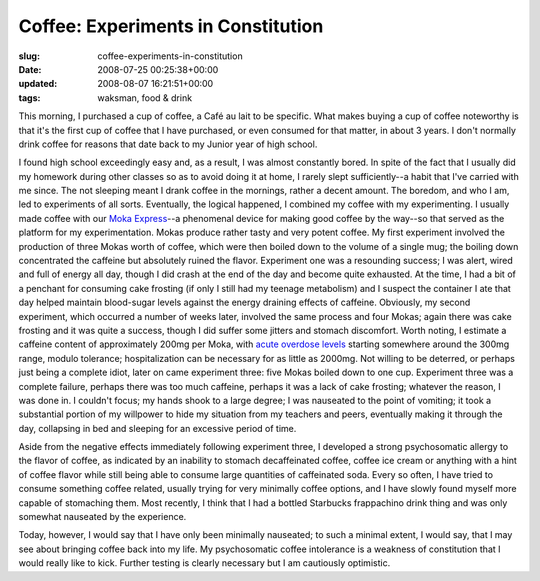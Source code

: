 Coffee: Experiments in Constitution
===================================

:slug: coffee-experiments-in-constitution
:date: 2008-07-25 00:25:38+00:00
:updated: 2008-08-07 16:21:51+00:00
:tags: waksman, food & drink

This morning, I purchased a cup of coffee, a Café au lait to be
specific. What makes buying a cup of coffee noteworthy is that it's the
first cup of coffee that I have purchased, or even consumed for that
matter, in about 3 years. I don't normally drink coffee for reasons that
date back to my Junior year of high school.

I found high school exceedingly easy and, as a result, I was almost
constantly bored. In spite of the fact that I usually did my homework
during other classes so as to avoid doing it at home, I rarely slept
sufficiently--a habit that I've carried with me since. The not sleeping
meant I drank coffee in the mornings, rather a decent amount. The
boredom, and who I am, led to experiments of all sorts. Eventually, the
logical happened, I combined my coffee with my experimenting. I usually
made coffee with our `Moka
Express <http://en.wikipedia.org/wiki/Moka_Express>`__--a phenomenal
device for making good coffee by the way--so that served as the platform
for my experimentation. Mokas produce rather tasty and very potent
coffee. My first experiment involved the production of three Mokas worth
of coffee, which were then boiled down to the volume of a single mug;
the boiling down concentrated the caffeine but absolutely ruined the
flavor. Experiment one was a resounding success; I was alert, wired and
full of energy all day, though I did crash at the end of the day and
become quite exhausted. At the time, I had a bit of a penchant for
consuming cake frosting (if only I still had my teenage metabolism) and
I suspect the container I ate that day helped maintain blood-sugar
levels against the energy draining effects of caffeine. Obviously, my
second experiment, which occurred a number of weeks later, involved the
same process and four Mokas; again there was cake frosting and it was
quite a success, though I did suffer some jitters and stomach
discomfort. Worth noting, I estimate a caffeine content of approximately
200mg per Moka, with `acute overdose
levels <http://en.wikipedia.org/wiki/Caffeine#Caffeine_intoxication>`__
starting somewhere around the 300mg range, modulo tolerance;
hospitalization can be necessary for as little as 2000mg. Not willing to
be deterred, or perhaps just being a complete idiot, later on came
experiment three: five Mokas boiled down to one cup. Experiment three
was a complete failure, perhaps there was too much caffeine, perhaps it
was a lack of cake frosting; whatever the reason, I was done in. I
couldn't focus; my hands shook to a large degree; I was nauseated to the
point of vomiting; it took a substantial portion of my willpower to hide
my situation from my teachers and peers, eventually making it through
the day, collapsing in bed and sleeping for an excessive period of time.

Aside from the negative effects immediately following experiment three,
I developed a strong psychosomatic allergy to the flavor of coffee, as
indicated by an inability to stomach decaffeinated coffee, coffee ice
cream or anything with a hint of coffee flavor while still being able to
consume large quantities of caffeinated soda. Every so often, I have
tried to consume something coffee related, usually trying for very
minimally coffee options, and I have slowly found myself more capable of
stomaching them. Most recently, I think that I had a bottled Starbucks
frappachino drink thing and was only somewhat nauseated by the
experience.

Today, however, I would say that I have only been minimally nauseated;
to such a minimal extent, I would say, that I may see about bringing
coffee back into my life. My psychosomatic coffee intolerance is a
weakness of constitution that I would really like to kick. Further
testing is clearly necessary but I am cautiously optimistic.

